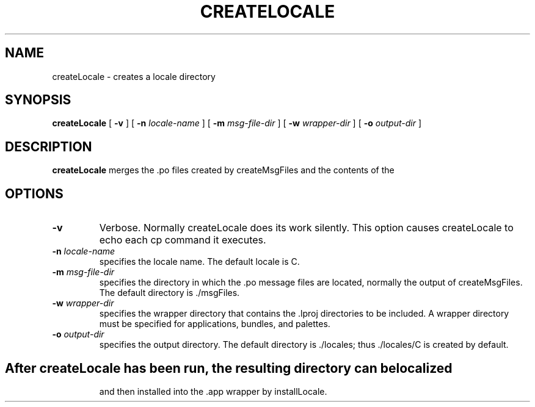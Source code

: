 .TH CREATELOCALE 1 "17/12/96" "Sun Microsystems, Inc." "OpenStep Commands"
.SH NAME
createLocale \- creates a locale directory
.SH SYNOPSIS
.LP
.B createLocale
[
.B \-v
]
[
.BI \-n " locale-name"
]
[
.BI \-m " msg-file-dir"
]
[
.BI \-w " wrapper-dir"
]
[
.BI \-o " output-dir"
]
.SH DESCRIPTION
.B createLocale 
merges the .po files created by createMsgFiles and the contents of the 
.lproj directories in a wrapper directory into a locale directory.
.SH OPTIONS
.TP 
.B \-v 
Verbose. Normally createLocale does its work silently. This option causes createLocale to echo each cp command it executes.
.TP
.BI \-n " locale-name"
specifies the locale name. The default locale is C.
.TP
.BI \-m " msg-file-dir"
specifies the directory in which the .po message files are located, normally
the output of createMsgFiles. The default directory is ./msgFiles.
.TP
.BI \-w " wrapper-dir"
specifies the wrapper directory that contains the .lproj directories to be
included.  A wrapper directory must be specified for applications, bundles, and palettes.
.TP
.BI \-o " output-dir"
specifies the output directory. The default directory is ./locales; thus ./locales/C is created by default.
.TP
.SH
After createLocale has been run, the resulting directory can be localized
and then installed into the .app wrapper by installLocale.
